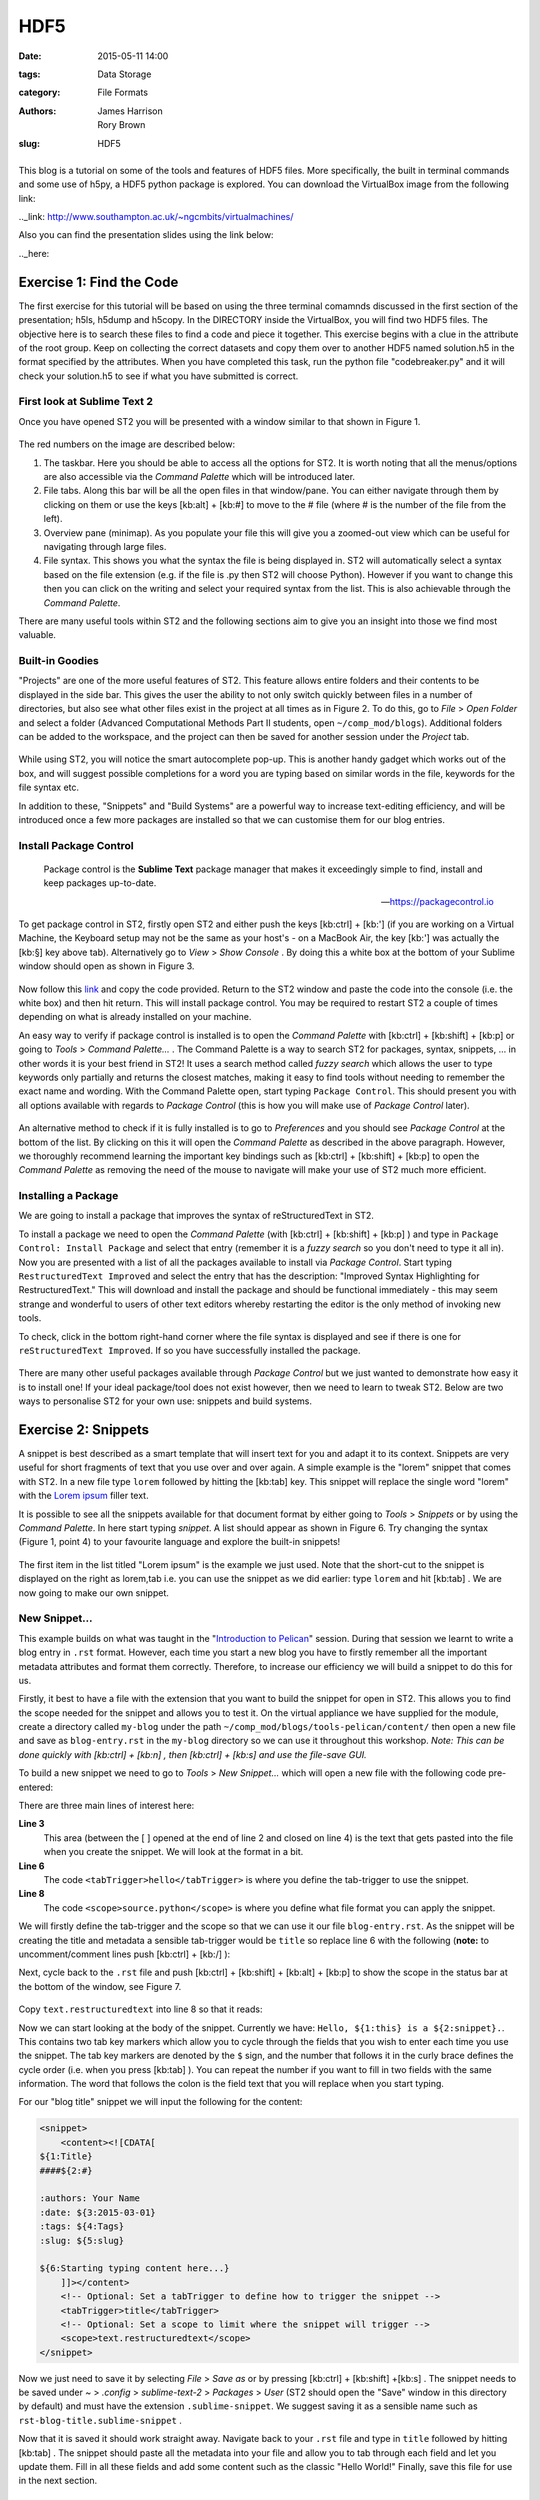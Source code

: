 HDF5
####

:date: 2015-05-11 14:00
:tags: Data Storage
:category: File Formats
:authors: James Harrison, Rory Brown
:slug: HDF5

.. figure:: {filename}/text-editors-sublime/sublime-images/st2_icon.png
   :width: 15%
   :alt: Sublime Text 2
   :align: center

This blog is a tutorial on some of the tools and features of HDF5 files. More specifically, the built in terminal commands and some use of h5py, a HDF5 python package is explored. You can download the VirtualBox image from the following link:

.._link: http://www.southampton.ac.uk/~ngcmbits/virtualmachines/

Also you can find the presentation slides using the link below:

.._here:

Exercise 1: Find the Code
=========================

The first exercise for this tutorial will be based on using the three terminal comamnds discussed in the first section of the presentation; h5ls, h5dump and h5copy. In the DIRECTORY inside the VirtualBox, you will find two HDF5 files. The objective here is to search these files to find a code and piece it together. This exercise begins with a clue in the attribute of the root group. Keep on collecting the correct datasets and copy them over to another HDF5 named solution.h5 in the format specified by the attributes. When you have completed this task, run the python file "codebreaker.py" and it will check your solution.h5 to see if what you have submitted is correct.


First look at Sublime Text 2
----------------------------

Once you have opened ST2 you will be presented with a window similar to that shown in Figure 1.

.. figure:: {filename}/text-editors-sublime/sublime-images/st2_first.png
   :width: 80%
   :alt: First view of Sublime Text 2
   :align: center

.. html::
	<div align="left">
		<b>Figure 1:</b> First look at Sublime Text 2
	</div>

The red numbers on the image are described below:

1. The taskbar. Here you should be able to access all the options for ST2. It is worth noting that all the menus/options are also accessible via the *Command Palette* which will be introduced later.
2. File tabs. Along this bar will be all the open files in that window/pane. You can either navigate through them by clicking on them or use the keys [kb:alt] + [kb:#] to move to the # file (where # is the number of the file from the left).
3. Overview pane (minimap). As you populate your file this will give you a zoomed-out view which can be useful for navigating through large files.
4. File syntax. This shows you what the syntax the file is being displayed in. ST2 will automatically select a syntax based on the file extension (e.g. if the file is .py then ST2 will choose Python). However if you want to change this then you can click on the writing and select your required syntax from the list. This is also achievable through the *Command Palette*.

There are many useful tools within ST2 and the following sections aim to give you an insight into those we find most valuable.

Built-in Goodies
----------------
"Projects" are one of the more useful features of ST2. This feature allows entire folders and their contents to be displayed in the side bar. This gives the user the ability to not only switch quickly between files in a number of directories, but also see what other files exist in the project at all times as in Figure 2. To do this, go to *File* > *Open Folder* and select a folder (Advanced Computational Methods Part II students, open ``~/comp_mod/blogs``). Additional folders can be added to the workspace, and the project can then be saved for another session under the *Project* tab.

.. figure:: {filename}/text-editors-sublime/sublime-images/st2_projects.png
   :width: 80%
   :alt: Projects in Sublime Text 2
   :align: center

.. html::
	<div align="left">
		<b>Figure 2:</b> Projects in Sublime Text 2
	</div>


While using ST2, you will notice the smart autocomplete pop-up. This is another handy gadget which works out of the box, and will suggest possible completions for a word you are typing based on similar words in the file, keywords for the file syntax etc.

In addition to these, "Snippets" and "Build Systems" are a powerful way to increase text-editing efficiency, and will be introduced once a few more packages are installed so that we can customise them for our blog entries.

Install Package Control
-----------------------

	Package control is the **Sublime Text** package manager that makes it exceedingly simple to find, install and keep packages up-to-date.

	-- https://packagecontrol.io

To get package control in ST2, firstly open ST2 and either push the keys [kb:ctrl] + [kb:'] (if you are working on a Virtual Machine, the Keyboard setup may not be the same as your host's - on a MacBook Air, the key [kb:'] was actually the [kb:§] key above tab). Alternatively go to *View* > *Show Console* . By doing this a white box at the bottom of your Sublime window should open as shown in Figure 3.

.. figure:: {filename}/text-editors-sublime/sublime-images/st2_console.png
   :width: 80%
   :alt: Screenshot of ST2 console.
   :align: center

.. html::
	<div align="left">
		<b>Figure 3:</b> Screenshot of console mode open in ST2
	</div>


Now follow this link_ and copy the code provided. Return to the ST2 window and paste the code into the console (i.e. the white box) and then hit return. This will install package control. You may be required to restart ST2 a couple of times depending on what is already installed on your machine.

.. _link: https://packagecontrol.io/installation#st2

An easy way to verify if package control is installed is to open the *Command Palette* with [kb:ctrl] + [kb:shift] + [kb:p] or going to *Tools* > *Command Palette...* . The Command Palette is a way to search ST2 for packages, syntax, snippets, ... in other words it is your best friend in ST2! It uses a search method called *fuzzy search* which allows the user to type keywords only partially and returns the closest matches, making it easy to find tools without needing to remember the exact name and wording. With the Command Palette open, start typing ``Package Control``. This should present you with all options available with regards to *Package Control* (this is how you will make use of *Package Control* later).

.. figure:: {filename}/text-editors-sublime/sublime-images/st2_package-control.png
   :width: 80%
   :alt: Finding Package Control using the Command Palette
   :align: center

.. html::
	<div align="left">
		<b>Figure 4:</b> Finding Package Control using the Command Palette
	</div>


An alternative method to check if it is fully installed is to go to *Preferences* and you should see *Package Control* at the bottom of the list. By clicking on this it will open the *Command Palette* as described in the above paragraph. However, we thoroughly recommend learning the important key bindings such as [kb:ctrl] + [kb:shift] + [kb:p] to open the *Command Palette* as removing the need of the mouse to navigate will make your use of ST2 much more efficient.

Installing a Package
--------------------

We are going to install a package that improves the syntax of reStructuredText in ST2.

To install a package we need to open the *Command Palette* (with [kb:ctrl] + [kb:shift] + [kb:p] ) and type in ``Package Control: Install Package`` and select that entry (remember it is a *fuzzy search* so you don't need to type it all in). Now you are presented with a list of all the packages available to install via *Package Control*. Start typing ``RestructuredText Improved`` and select the entry that has the description: "Improved Syntax Highlighting for RestructuredText." This will download and install the package and should be functional immediately - this may seem strange and wonderful to users of other text editors whereby restarting the editor is the only method of invoking new tools.

To check, click in the bottom right-hand corner where the file syntax is displayed and see if there is one for ``reStructuredText Improved``. If so you have successfully installed the package.

.. figure:: {filename}/text-editors-sublime/sublime-images/st2_rst-improved.png
   :width: 80%
   :alt: RST improved syntax
   :align: center

.. html::
	<div align="left">
		<b>Figure 5:</b> Successful installation of the "RestructuredText Improved" package.
	</div>

There are many other useful packages available through *Package Control* but we just wanted to demonstrate how easy it is to install one! If your ideal package/tool does not exist however, then we need to learn to tweak ST2. Below are two ways to personalise ST2 for your own use: snippets and build systems.

Exercise 2: Snippets
====================

A snippet is best described as a smart template that will insert text for you and adapt it to its context. Snippets are very useful for short fragments of text that you use over and over again. A simple example is the "lorem" snippet that comes with ST2. In a new file type ``lorem`` followed by hitting the [kb:tab] key. This snippet will replace the single word "lorem" with the `Lorem ipsum`_ filler text.

.. _Lorem ipsum: http://en.wikipedia.org/wiki/Lorem_ipsum

It is possible to see all the snippets available for that document format by either going to *Tools* > *Snippets* or by using the *Command Palette*. In here start typing *snippet*. A list should appear as shown in Figure 6. Try changing the syntax (Figure 1, point 4) to your favourite language and explore the built-in snippets!

.. figure:: {filename}/text-editors-sublime/sublime-images/st2_snippets.png
   :width: 60%
   :alt: Default snippet list for Plain Text syntax
   :align: center

.. html::
	<div align="left">
		<b>Figure 6:</b> Default snippet list for Plain Text syntax
	</div>


The first item in the list titled "Lorem ipsum" is the example we just used. Note that the short-cut to the snippet is displayed on the right as lorem,tab i.e. you can use the snippet as we did earlier: type ``lorem`` and hit [kb:tab] . We are now going to make our own snippet.

New Snippet...
--------------

This example builds on what was taught in the "`Introduction to Pelican`_" session. During that session we learnt to write a blog entry in ``.rst`` format. However, each time you start a new blog you have to firstly remember all the important metadata attributes and format them correctly. Therefore, to increase our efficiency we will build a snippet to do this for us.

.. _Introduction to Pelican: http://computationalmodelling.bitbucket.org/tools/pelican-basics.html

Firstly, it best to have a file with the extension that you want to build the snippet for open in ST2. This allows you to find the scope needed for the snippet and allows you to test it. On the virtual appliance we have supplied for the module, create a directory called ``my-blog`` under the path ``~/comp_mod/blogs/tools-pelican/content/`` then open a new file and save as ``blog-entry.rst`` in the ``my-blog`` directory so we can use it throughout this workshop. *Note: This can be done quickly with [kb:ctrl] + [kb:n] , then [kb:ctrl] + [kb:s] and use the file-save GUI.*

To build a new snippet we need to go to *Tools* > *New Snippet...* which will open a new file with the following code pre-entered:

.. code-block:: xml
	:linenos: inline

	<snippet>
	<content><![CDATA[
	Hello, ${1:this} is a ${2:snippet}.
	]]></content>
	    <!-- Optional: Set a tabTrigger to define how to trigger the snippet -->
	    <!-- <tabTrigger>hello</tabTrigger> -->
	    <!-- Optional: Set a scope to limit where the snippet will trigger -->
	    <!-- <scope>source.python</scope> -->
	</snippet>

There are three main lines of interest here:

**Line 3**
	This area (between the [ ] opened at the end of line 2 and closed on line 4) is the text that gets pasted into the file when you create the snippet. We will look at the format in a bit.

**Line 6**
	The code ``<tabTrigger>hello</tabTrigger>`` is where you define the tab-trigger to use the snippet.

**Line 8**
	The code ``<scope>source.python</scope>`` is where you define what file format you can apply the snippet.

We will firstly define the tab-trigger and the scope so that we can use it our file ``blog-entry.rst``. As the snippet will be creating the title and metadata a sensible tab-trigger would be ``title`` so replace line 6 with the following (**note:** to uncomment/comment lines push [kb:ctrl] + [kb:/] ):

.. code-block:: xml
	:linenos: inline
	:linenostart: 6

	    <tabTrigger>title</tabTrigger>

Next, cycle back to the ``.rst`` file and push [kb:ctrl] + [kb:shift] + [kb:alt] + [kb:p] to show the scope in the status bar at the bottom of the window, see Figure 7.

.. figure:: {filename}/text-editors-sublime/sublime-images/st2_scope.png
   :width: 40%
   :alt: Displaying the scope of a .rst file.
   :align: center

.. html::
	<div align="left">
		<b>Figure 7:</b> Display of the scope of a .rst file in the status bar.
	</div>

Copy ``text.restructuredtext`` into line 8 so that it reads:

.. code-block:: xml
	:linenos: inline
	:linenostart: 8

	    <scope>text.restructuredtext</scope>

Now we can start looking at the body of the snippet. Currently we have: ``Hello, ${1:this} is a ${2:snippet}.``. This contains two tab key markers which allow you to cycle through the fields that you wish to enter each time you use the snippet. The tab key markers are denoted by the ``$`` sign, and the number that follows it in the curly brace defines the cycle order (i.e. when you press [kb:tab] ). You can repeat the number if you want to fill in two fields with the same information. The word that follows the colon is the field text that you will replace when you start typing.

For our "blog title" snippet we will input the following for the content:

.. code-block:: xml

	<snippet>
	    <content><![CDATA[
	${1:Title}
	####${2:#}

	:authors: Your Name
	:date: ${3:2015-03-01}
	:tags: ${4:Tags}
	:slug: ${5:slug}

	${6:Starting typing content here...}
	    ]]></content>
	    <!-- Optional: Set a tabTrigger to define how to trigger the snippet -->
	    <tabTrigger>title</tabTrigger>
	    <!-- Optional: Set a scope to limit where the snippet will trigger -->
	    <scope>text.restructuredtext</scope>
	</snippet>

Now we just need to save it by selecting *File* > *Save as* or by pressing [kb:ctrl] + [kb:shift] +[kb:s] . The snippet needs to be saved under *\~* > *\.config* > *sublime-text-2* > *Packages* > *User* (ST2 should open the "Save" window in this directory by default) and must have the extension ``.sublime-snippet``. We suggest saving it as a sensible name such as ``rst-blog-title.sublime-snippet`` .

Now that it is saved it should work straight away. Navigate back to your ``.rst`` file and type in ``title`` followed by hitting [kb:tab] . The snippet should paste all the metadata into your file and allow you to tab through each field and let you update them. Fill in all these fields and add some content such as the classic "Hello World!" Finally, save this file for use in the next section.

.. figure:: {filename}/text-editors-sublime/sublime-images/st2_complete-snippet.png
   :width: 80%
   :alt: The .rst file after using the snippet created above.
   :align: center

.. html::
	<div align="left">
		<b>Figure 8:</b> The .rst file after completing the snippet exercise.
	</div>

\

Build Systems
=============

ST2 gives you the option to "build" the file you are working on (e.g. if you were working on a ``.c`` file you can run a C build system to compile the code and even run it). There are several build systems that come with ST2 such as C++ and python. However, we want to show you how you can make your own personal build system.

Sticking with the blogging theme, we are going to create a build system that allows you to generate the ``.html`` files and a "Run" option to locally view the ``index.html`` files in a browser.

Firstly, we need to create a new build system, so go to *Tools* > *Build System* > *New Build System...* which will open a new file. Like many other ST2 settings files, build systems are written in Java Script Object Notation (JSON) format, requiring key word and argument pairs. The default new build system should look like this:

.. code-block:: json

 	{
	    "cmd": ["make"]
	}

In here we will place our commands that we would normally type as a bash command. To start we need to give a command to navigate to where the ``Makefile`` is and then use it. The most robust way to do this is to start from a known point i.e. your home. In the case of the virtual appliance we have supplied, the path will be ``~/comp_mod/blogs/tools-pelican``. Then we can add the command ``make html`` as shown below. It is also good to add a ``selector`` field that means this build system only works on specific file types and will be automatically selected by ST2 (in this case we want it to work on ``text.restructuredtext`` files).

.. code-block:: json

	{
	    "cmd": ["bash", "-c", "cd ~/comp_mod/blogs/tools-pelican && make html"],
	    "selector": "text.restructuredtext"
	}

If we now save this in the user directory ``~/.config/Sublime Text 2/Packages/User``as ``pelican-blog.sublime-build`` (again the extension ``.sublime-build`` is required) and then return to editing to the ``blog-entry.rst`` file that was created above and we can use this build system. To use the build system either go to *Tools* > *Build System*  and select the *pelican-blog* system, or alternatively, press [kb:ctrl] + [kb:b] . Upon doing this the bash output of the commands will be displayed at the bottom of the screen as shown in Figure 9.

.. figure:: {filename}/text-editors-sublime/sublime-images/st2_build.png
   :width: 80%
   :alt: A successful pelican blog build.
   :align: center

.. html::
	<div align="left">
		<b>Figure 9:</b> A successful pelican blog build system.
	</div>

To add the option (or a variant) of viewing the output once you have built it you can update the build system as follows:

.. code-block:: json

	{
	    "cmd": ["bash", "-c", "cd ~/comp_mod/blogs/tools-pelican && make html"],
	    "selector": "text.restructuredtext",

	    "variants":
	    [
	        {
	            "name": "Run",
	            "cmd": ["bash", "-c", "cd ~/comp_mod/blogs/tools-pelican && make html && cd ~/comp_mod/blogs/tools && firefox index.html"]
	        }
	    ]
	}

This variant is called "Run" and carries out the same commands as "Build" but also opens the local ``index.html`` in a firefox browser. The name "Run" was chosen as it comes with the predefined key-binding [kb:ctrl] + [kb:shift] + [kb:b] and an option in the *Tools* drop down menu. You can add multiple variants to perform other tasks, however, they won't be available in to drop down menu; instead you can find them in the *Command Palette* ( [kb:ctrl] + [kb:shift] + [kb:p] ) and search for ``Build: <variant name>``, or add a personal key-binding under ``Preferences > Key Bindings - User`` (again in the JSON format: see ``Key Bindings - Default`` for the format).

.. figure:: {filename}/text-editors-sublime/sublime-images/st2_run.png
   :width: 80%
   :alt: A successful pelican blog run.
   :align: center

.. html::
	<div align="left">
		<b>Figure 10:</b> A successful pelican blog run.
	</div>


\

Additional Exercises
====================

As an extra challenge, we have provided a problem you may like to try to practise personalising ST2:

1. Create an ANSI-C build system with flags ``-ansi -pedantic -Wall`` (as used in `FEEG6002 - Advanced Computational Methods 1`_)

.. _FEEG6002 - Advanced Computational Methods 1: http://www.southampton.ac.uk/~feeg6002/toolsc.html

2. Write hello.c to print "Hello World" to stdout (for example)
3. Use the C build-system to compile hello.c program and run/display output to console
4. Add a new variant called "save_output" in the build system to pipe the stdout feed to `output.txt` or a similar output log file
5. Add a keybind to the save_output build variant (see default keybindings for `"variant": "Run"`)
6. Check your output file in sublime
   
We also suggest looking at using ST2 for building LaTeX documents by following these rough steps (aimed at Linux systems):

1. If you haven't already, install a tex-live distribution, latexmk and evince reader through the terminal (i.e. using apt-get)
2. Download, via Package Control, the package "LaTeXTools"
3. Got to *Preferences* > *Package Settings* > *LaTeXTools* and click on *Reconfigure LaTeXTools and migrate settings*.
4. Create a minimal .tex file the compile using LaTeXTools (i.e. [kb:ctrl] + [kb:b] ).

\

Resources
=========

* `The presentation slides (.pdf)`_
* `Link to the feeg6003_TextEditors.ova file`_

.. _The presentation slides (.pdf): {filename}/text-editors-sublime/slides/text-editors-presentation.pdf
.. _Link to the feeg6003_TextEditors.ova file: http://www.southampton.ac.uk/~ngcmbits/virtualmachines/

